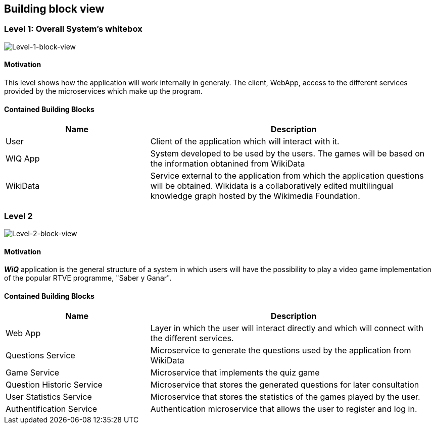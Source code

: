 ifndef::imagesdir[:imagesdir: ../images]

== Building block view

=== Level 1: Overall System's whitebox

image::51.png["Level-1-block-view"]

==== Motivation

This level shows how the application will work internally in generaly. The client, WebApp, access to the different services provided by the microservices which make up the program.

==== Contained Building Blocks

[options="header"]
[cols="1,2"]
|===
|Name |Description
|User
|Client of the application which will interact with it.
|WIQ App
|System developed to be used by the users. The games will be based on the information obtanined from WikiData
|WikiData
|Service external to the application from which the application questions will be obtained. Wikidata is a collaboratively edited multilingual knowledge graph hosted by the Wikimedia Foundation.
|===

=== Level 2

image::52.png["Level-2-block-view"]

==== Motivation

*_WiQ_* application is the general structure of a system in which users will have the possibility to play a video game implementation of the popular RTVE programme, "Saber y Ganar". 

==== Contained Building Blocks

[options="header"]
[cols="1,2"]
[options="header"]
|===
|Name |Description
|Web App
|Layer in which the user will interact directly and which will connect with the different services.
|Questions Service
|Microservice to generate the questions used by the application from WikiData
|Game Service
|Microservice that implements the quiz game
|Question Historic Service
|Microservice that stores the generated questions for later consultation
|User Statistics Service
|Microservice that stores the statistics of the games played by the user.
|Authentification Service
|Authentication microservice that allows the user to register and log in.
|===


